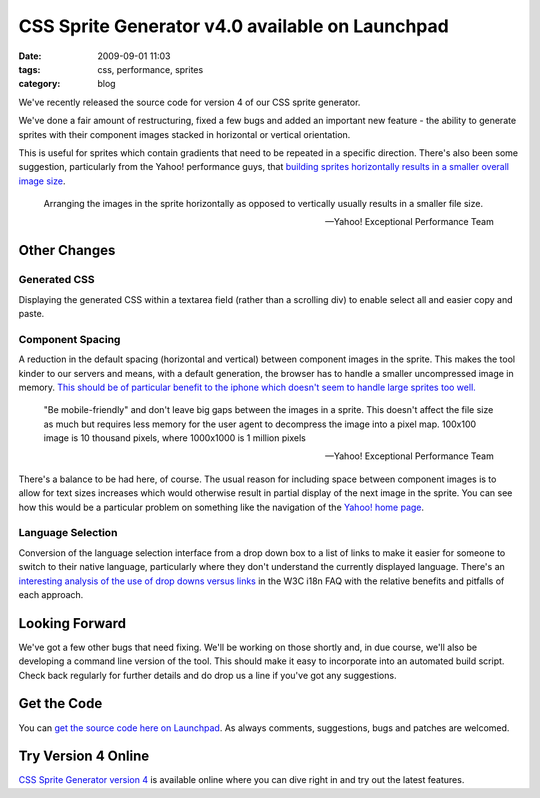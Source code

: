 CSS Sprite Generator v4.0 available on Launchpad
################################################
:date: 2009-09-01 11:03
:tags: css, performance, sprites
:category: blog


We've recently released the source code for version 4 of our CSS sprite generator. 

We've done a fair amount of restructuring, fixed a few bugs and added an important new feature - the ability to generate sprites with their component images stacked in horizontal or vertical orientation. 


This is useful for sprites which contain gradients that need to be repeated in a specific direction. There's also been some suggestion, particularly from the Yahoo! performance guys, that `building sprites horizontally results in a smaller overall image size <http://developer.yahoo.com/performance/rules.html#opt_sprites>`_.
        
    Arranging the images in the sprite horizontally as opposed to vertically usually results in a smaller file size.
        
    -- Yahoo! Exceptional Performance Team
        
Other Changes
=============
        
Generated CSS
-------------
        
Displaying the generated CSS within a textarea field (rather than a scrolling div) to enable select all and easier copy and paste.
        
Component Spacing
-----------------
        
A reduction in the default spacing (horizontal and vertical) between component images in the sprite. This makes the tool kinder to our servers and means, with a default generation, the browser has to handle a smaller uncompressed image in memory. `This should be of particular benefit to the iphone which doesn't seem to handle large sprites too well. <http://developer.yahoo.com/performance/rules.html#opt_sprites>`_
        
    "Be mobile-friendly" and don't leave big gaps between the images in a sprite. This doesn't affect the file size as much but requires less memory for the user agent to decompress the image into a pixel map. 100x100 image is 10 thousand pixels, where 1000x1000 is 1 million pixels
        
    -- Yahoo! Exceptional Performance Team
        
There's a balance to be had here, of course. The usual reason for including space between component images is to allow for text sizes increases which would otherwise result in partial display of the next image in the sprite. You can see how this would be a particular problem on something like the navigation of the `Yahoo! home page <http://www.yahoo.com/>`_.
        
Language Selection
------------------
        
Conversion of the language selection interface from a drop down box to a list of links to make it easier for someone to switch to their native language, particularly where they don't understand the currently displayed language. There's an `interesting analysis of the use of drop downs versus links <http://www.w3.org/International/questions/qa-navigation-select>`_ in the W3C i18n FAQ with the relative benefits and pitfalls of each approach.
        
Looking Forward
===============
        
We've got a few other bugs that need fixing. We'll be working on those shortly and, in due course, we'll also be developing a command line version of the tool. This should make it easy to incorporate into an automated build script. Check back regularly for further details and do drop us a line if you've got any suggestions.

Get the Code
============

You can `get the source code here on Launchpad <https://launchpad.net/css-sprite-generator>`_. As always comments, suggestions, bugs and patches are welcomed.

Try Version 4 Online
=====================

`CSS Sprite Generator version 4 <http://spritegen.website-performance.org/>`_ is available online where you can dive right in and try out the latest features. 
